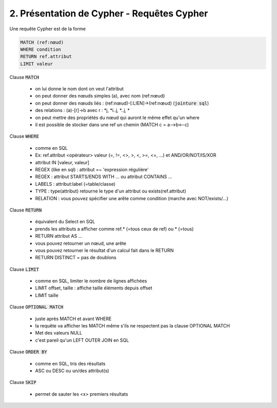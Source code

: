 ================================================================
2. Présentation de Cypher - Requêtes Cypher
================================================================

Une requête Cypher est de la forme

.. code:: cypher

	MATCH (ref:nœud)
	WHERE condition
	RETURN ref.attribut
	LIMIT valeur

Clause :code:`MATCH`

	* on lui donne le nom dont on veut l'attribut
	* on peut donner des nœuds simples (a), avec nom (ref:nœud)
	* on peut donner des nœuds liés : (ref:nœud)-[:LIEN]->(ref:nœud) (:code:`jointure sql`)
	* des relations : (a)-[r]->b avec r : \*j, \*i..j, \*..j, \*
	* on peut mettre des propriétés du nœud qui auront le même effet qu'un where
	* il est possible de stocker dans une ref un chemin (MATCH c = a-->b<--c)

Clause :code:`WHERE`

	* comme en SQL
	* Ex: ref.attribut <opérateur> valeur (=, !=, <>, >, <, >=, <=, ...) et AND/OR/NOT/IS/XOR
	* attribut IN [valeur, valeur]
	* REGEX (like en sql) : attribut  =~ 'expression régulière'
	* REGEX : attribut STARTS/ENDS WITH ... ou attribut CONTAINS ...
	* LABELS : attribut:label (=table/classe)
	* TYPE : type(attribut) retourne le type d'un attribut ou exists(ref.attribut)
	* RELATION : vous pouvez spécifier une arête comme condition (marche avec NOT/exists/...)

Clause :code:`RETURN`

	* équivalent du Select en SQL
	* prends les attributs a afficher comme ref.* (=tous ceux de ref) ou * (=tous)
	* RETURN attribut AS ...
	* vous pouvez retourner un nœud, une arête
	* vous pouvez retourner le résultat d'un calcul fait dans le RETURN
	* RETURN DISTINCT = pas de doublons

Clause :code:`LIMIT`

	* comme en SQL, limiter le nombre de lignes affichées
	* LIMIT offset, taille : affiche taille éléments depuis offset
	* LIMIT taille

Clause :code:`OPTIONAL MATCH`

	* juste après MATCH et avant WHERE
	* la requête va afficher les MATCH même s'ils ne respectent pas la clause OPTIONAL MATCH
	* Met des valeurs NULL
	* c'est pareil qu'un LEFT OUTER JOIN en SQL

Clause :code:`ORDER BY`

	* comme en SQL, tris des résultats
	* ASC ou DESC ou un/des attribut(s)

Clause :code:`SKIP`

	* permet de sauter les <x> premiers résultats